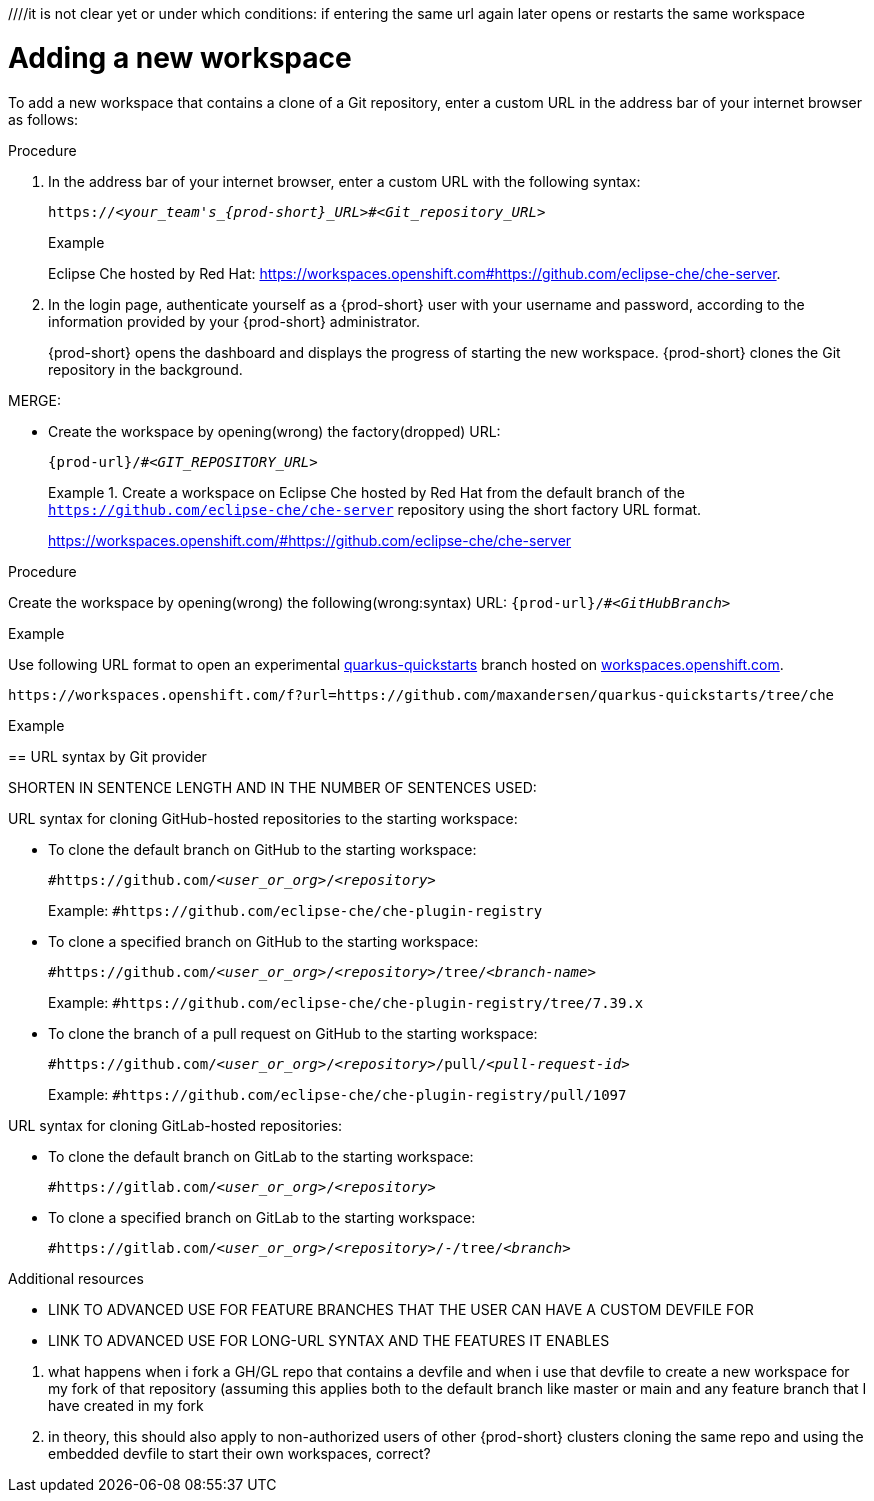 ////it is not clear yet or under which conditions: if entering the same url again later opens or restarts the same workspace

//WHAT ABOUT GIT SERVERS AND LOCAL GITLAB? DOUBLE-CHECK THE CONCEPT SOURCES, ASK SME, AND TEST TO VERIFY

[id="adding-a-new-workspace-with-git_{context}"]
= Adding a new workspace

//does this mean that this procedure is inapplicable to Git servers and GitLab servers?
//To add a new workspace that contains a clone of a GitHub, GitLab, or Bitbucket repository:
//To add [ADD TO WHAT WHERE?] a new workspace

To add a new workspace that contains a clone of a Git repository, enter a custom URL in the address bar of your internet browser as follows:

.Procedure

//SOMEWHERE IN THIS MODULE MENTION IN SPECIFIC TERMS:
//1. THE USER CAN CLONE THE PROJECT'S REPOSITORY OR THE USER'S FORK OF IT
//2. THE USER CAN CLONE THE REPOSITORY FROM THE DEFAULT BRANCH OR FROM A FEATURE BRANCH
//NB: DOUBLE-CHECK (ASK AND TEST) THAT THE WHOLE REPOSITORY, NOT JUST ONE BRANCH, GETS CLONED
. In the address bar of your internet browser, enter a custom URL with the following syntax:
+
[subs="+quotes,+attributes"]
----
https://__<your_team's_{prod-short}_URL>__#__<Git_repository_URL>__
----
//consider replacing it with the variable {prod-url}, BUT UPDATE THE VALUE FOR THIS VAR BEFOREHAND (TO 'your_team's_{prod-short}_URL')
//need to mention that the {prod-short} URL is FQDM?
//`pass:c,a,q[{prod-url}/#__<GIT_REPOSITORY_URL>__]`
//pass:[<!-- vale CheDocs.TechnicalTerms = YES -->]
+
.Example
Eclipse Che hosted by Red Hat: link:https://workspaces.openshift.com#https://github.com/eclipse-che/che-server[].

. In the login page, authenticate yourself as a {prod-short} user with your username and password, according to the information provided by your {prod-short} administrator.
//here must not say "{prod-short} username and password" or "{prod-short} credentials
//although i'm adding a separate concept module about logging in to {prod-short}, this procedure may require it as a step, in which case i should just xref to the separate module about logging in (for more info); in any case, the logging in happens after the step of entering the URL in the browser's address bar, and then probably before seeing the progress UI; however, THIS MUST BE TESTED WITH THE USER ALREADY LOGGED IN AND HAVING A DASHBOARD OPEN, BUT CHECK IF AUTHENTICATION IS REPOSITORY-SPECIFIC.
+
{prod-short} opens the dashboard and displays the progress of starting the new workspace. {prod-short} clones the Git repository in the background.
//Test and describe what the user is seeing here, enough vague, without unnecessary details which may change later (WORKSPACE STARTING PROGRESS UI >  OPENED WORKSPACE?)

MERGE:
=========================================================================
// the unstated first and second steps appear to be one and the same
//vague sentence:
* Create the workspace by opening(wrong) the factory(dropped)  URL:
+
`pass:c,a,q[{prod-url}/#__<GIT_REPOSITORY_URL>__]`
+
.Create a workspace on Eclipse Che hosted by Red Hat from the default branch of the `https://github.com/eclipse-che/che-server` repository using the short factory URL format.
[subs="+quotes"]
====
link:https://workspaces.openshift.com/#https://github.com/eclipse-che/che-server[]
====
pass:[<!-- vale CheDocs.TechnicalTerms = YES -->]
=========================================================================
.Procedure
Create the workspace by opening(wrong) the following(wrong:syntax) URL: `pass:c,a,q[{prod-url}/#__<GitHubBranch>__]`

.Example
Use following URL format to open an experimental link:https://github.com/quarkusio/quarkus-quickstarts[quarkus-quickstarts] branch hosted on link:https://workspaces.openshift.com[workspaces.openshift.com].

[subs="+quotes"]
----
https://workspaces.openshift.com/f?url=https://github.com/maxandersen/quarkus-quickstarts/tree/che
----

================================================================================
.Example

== URL syntax by Git provider

SHORTEN IN SENTENCE LENGTH AND IN THE NUMBER OF SENTENCES USED:

URL syntax for cloning GitHub-hosted repositories to the starting workspace:

* To clone the default branch on GitHub to the starting workspace:
+
`#https://github.com/_<user_or_org>_/_<repository>_`
+
Example: `#https://github.com/eclipse-che/che-plugin-registry`

* To clone a specified branch on GitHub to the starting workspace:
+
`#https://github.com/_<user_or_org>_/_<repository>_/tree/_<branch-name>_`
+
Example: `#https://github.com/eclipse-che/che-plugin-registry/tree/7.39.x`

* To clone the branch of a pull request on GitHub to the starting workspace:
+
`#https://github.com/_<user_or_org>_/_<repository>_/pull/_<pull-request-id>_`
+
Example: `#https://github.com/eclipse-che/che-plugin-registry/pull/1097`

URL syntax for cloning GitLab-hosted repositories:

* To clone the default branch on GitLab to the starting workspace:
+
`#https://gitlab.com/_<user_or_org>_/_<repository>_`

* To clone a specified branch on GitLab to the starting workspace:
+
`#https://gitlab.com/_<user_or_org>_/_<repository>_/-/tree/_<branch>_`

.Additional resources

* LINK TO ADVANCED USE FOR FEATURE BRANCHES THAT THE USER CAN HAVE A CUSTOM DEVFILE FOR
* LINK TO ADVANCED USE FOR LONG-URL SYNTAX AND THE FEATURES IT ENABLES

=================================================================================
//QUESTIONS TO ASK:
1. what happens when i fork a GH/GL repo that contains a devfile and when i use that devfile to create a new workspace for my fork of that repository (assuming this applies both to the default branch like master or main and any feature branch that I have created in my fork
2. in theory, this should also apply to non-authorized users of other {prod-short} clusters cloning the same repo and using the embedded devfile to start their own workspaces, correct?
//the sentence about the devfile doesn't need to be in the prerequisites (it's something that should be set up, so the user shouldn't worry about it), preferably move it elsewhere in the module:
//the heading is currently branch-specific: this needs to change
//actually, i can't use 'create' because the user is not creating anything, {prod-short} creates the workspace for the user, so the gerund procedure cannot have its heading start with 'Creating ...'
//the second reason why i can't use 'create' in the heading (and prob in the module text as well) is that a new workspace is both 'created' and 'started'
//'add a workspace` is another alternative to 'create a workspace': source: https://people.gnome.org/~bmsmith/build/overview-workspaces.html
//NONE.Prerequisites